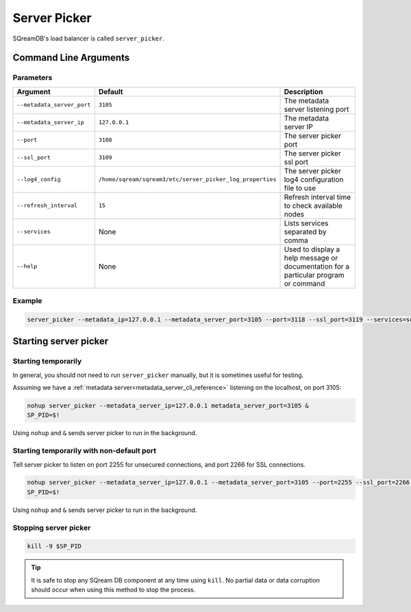 .. _server_picker_cli_reference:

*************************
Server Picker
*************************

SQreamDB's load balancer is called ``server_picker``.

Command Line Arguments
========================

Parameters
------------

.. list-table:: 
   :widths: auto
   :header-rows: 1
   
   * - Argument
     - Default
     - Description
   * - ``--metadata_server_port``
     - ``3105``
     - The metadata server listening port
   * - ``--metadata_server_ip``
     - ``127.0.0.1``
     - The metadata server IP
   * - ``--port``
     - ``3108``
     - The server picker port
   * - ``--ssl_port``
     - ``3109``
     - The server picker ssl port
   * - ``--log4_config``
     - ``/home/sqream/sqream3/etc/server_picker_log_properties``
     - The server picker log4 configuration file to use
   * - ``--refresh_interval``
     - ``15``
     - Refresh interval time to check available nodes
   * - ``--services``
     - None
     -  Lists services separated by comma
   * - ``--help``
     - None
     - Used to display a help message or documentation for a particular program or command
	 
Example
---------

.. code-block:: console

	server_picker --metadata_ip=127.0.0.1 --metadata_server_port=3105 --port=3118 --ssl_port=3119 --services=sqream23,sqream0 --log4_config=/home/sqream/metadata_log_properties --refresh_interval=10

Starting server picker
============================

Starting temporarily
-----------------------------

In general, you should not need to run ``server_picker`` manually, but it is sometimes useful for testing. 

Assuming we have a :ref:`metadata server<metadata_server_cli_reference>` listening on the localhost, on port 3105:

.. code-block:: console

	nohup server_picker --metadata_server_ip=127.0.0.1 metadata_server_port=3105 &
	SP_PID=$!

Using ``nohup`` and ``&`` sends server picker to run in the background.

Starting temporarily with non-default port
------------------------------------------------

Tell server picker to listen on port 2255 for unsecured connections, and port 2266 for SSL connections.

.. code-block:: console

	nohup server_picker --metadata_server_ip=127.0.0.1 --metadata_server_port=3105 --port=2255 --ssl_port=2266 &
	SP_PID=$!

Using ``nohup`` and ``&`` sends server picker to run in the background.

Stopping server picker
----------------------------

.. code-block:: console

	kill -9 $SP_PID

.. tip:: It is safe to stop any SQream DB component at any time using ``kill``. No partial data or data corruption should occur when using this method to stop the process.
